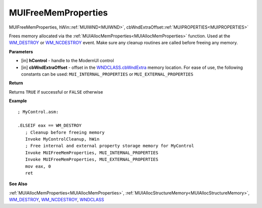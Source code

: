 .. _MUIFreeMemProperties:

========================
MUIFreeMemProperties 
========================

MUIFreeMemProperties, hWin::ref:`MUIWND<MUIWND>`, cbWndExtraOffset::ref:`MUIPROPERTIES<MUIPROPERTIES>`

Frees memory allocated via the :ref:`MUIAllocMemProperties<MUIAllocMemProperties>` function. Used at the `WM_DESTROY <https://docs.microsoft.com/en-us/windows/win32/winmsg/wm-destroy>`_ or `WM_NCDESTROY <https://docs.microsoft.com/en-us/windows/win32/winmsg/wm-ncdestroy>`_ event. Make sure any cleanup routines are called before freeing any memory.

**Parameters**

* [in] **hControl** - handle to the ModernUI control
* [in] **cbWndExtraOffset** - offset in the `WNDCLASS.cbWndExtra  <https://docs.microsoft.com/en-us/windows/win32/api/winuser/ns-winuser-tagwndclassa>`_ memory location. For ease of use, the following constants can be used: ``MUI_INTERNAL_PROPERTIES`` or ``MUI_EXTERNAL_PROPERTIES``

**Return**

Returns ``TRUE`` if successful or ``FALSE`` otherwise

**Example**

::

   ; MyControl.asm:
   
   .ELSEIF eax == WM_DESTROY
      ; Cleanup before freeing memory
      Invoke MyControlCleanup, hWin
      ; Free internal and external property storage memory for MyControl
      Invoke MUIFreeMemProperties, MUI_INTERNAL_PROPERTIES
      Invoke MUIFreeMemProperties, MUI_EXTERNAL_PROPERTIES
      mov eax, 0
      ret


**See Also**

:ref:`MUIAllocMemProperties<MUIAllocMemProperties>`, :ref:`MUIAllocStructureMemory<MUIAllocStructureMemory>`, `WM_DESTROY <https://docs.microsoft.com/en-us/windows/win32/winmsg/wm-destroy>`_, `WM_NCDESTROY <https://docs.microsoft.com/en-us/windows/win32/winmsg/wm-ncdestroy>`_, `WNDCLASS  <https://docs.microsoft.com/en-us/windows/win32/api/winuser/ns-winuser-tagwndclassa>`_

